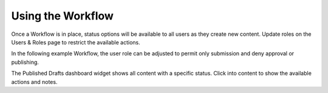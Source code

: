 Using the Workflow
------------------

Once a Workflow is in place, status options will be available to all users as they create new content. Update roles on the Users & Roles page to restrict the available actions.

In the following example Workflow, the user role can be adjusted to permit only submission and deny approval or publishing.

.. image:: http://d3qqon7jsl4v2v.cloudfront.net/09/86/e12b5c2a45d58ac745b2763b4a76/brightspot-3.1%20Create%20Workflow.jpg

The Published Drafts dashboard widget shows all content with a specific status. Click into content to show the available actions and notes.

